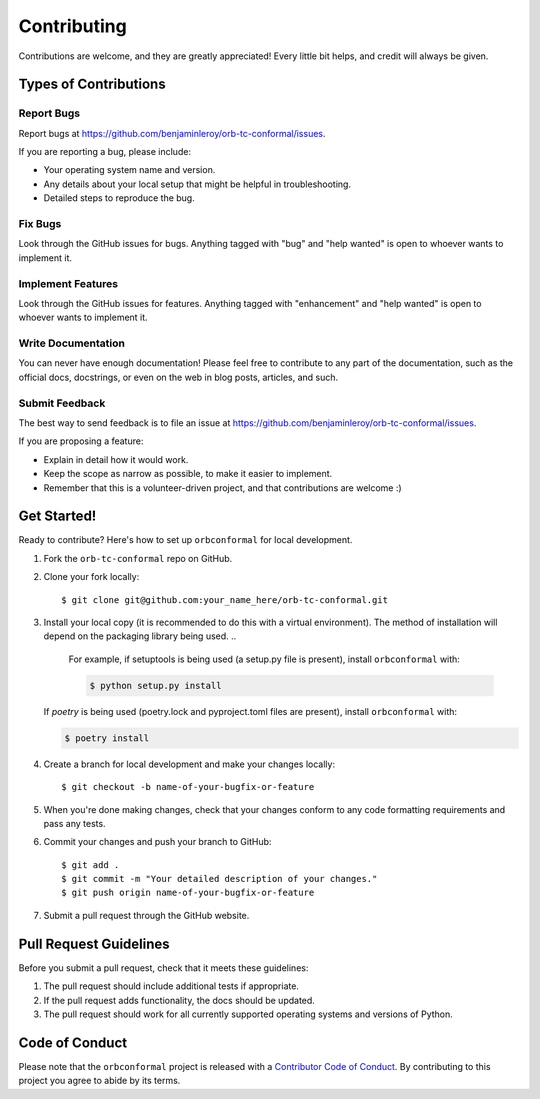 .. highlight:: shell

Contributing
============

Contributions are welcome, and they are greatly appreciated! Every little bit
helps, and credit will always be given.

Types of Contributions
----------------------

Report Bugs
^^^^^^^^^^^

Report bugs at https://github.com/benjaminleroy/orb-tc-conformal/issues.

If you are reporting a bug, please include:

* Your operating system name and version.
* Any details about your local setup that might be helpful in troubleshooting.
* Detailed steps to reproduce the bug.

Fix Bugs
^^^^^^^^

Look through the GitHub issues for bugs. Anything tagged with "bug" and "help
wanted" is open to whoever wants to implement it.

Implement Features
^^^^^^^^^^^^^^^^^^

Look through the GitHub issues for features. Anything tagged with "enhancement"
and "help wanted" is open to whoever wants to implement it.

Write Documentation
^^^^^^^^^^^^^^^^^^^

You can never have enough documentation! Please feel free to contribute to any
part of the documentation, such as the official docs, docstrings, or even 
on the web in blog posts, articles, and such.

Submit Feedback
^^^^^^^^^^^^^^^

The best way to send feedback is to file an issue at https://github.com/benjaminleroy/orb-tc-conformal/issues.

If you are proposing a feature:

* Explain in detail how it would work.
* Keep the scope as narrow as possible, to make it easier to implement.
* Remember that this is a volunteer-driven project, and that contributions
  are welcome :)

Get Started!
------------

Ready to contribute? Here's how to set up ``orbconformal`` for local development.

1. Fork the ``orb-tc-conformal`` repo on GitHub.
2. Clone your fork locally::

    $ git clone git@github.com:your_name_here/orb-tc-conformal.git

3. Install your local copy (it is recommended to do this with a virtual environment). The method of installation will depend on the packaging library being used.
   ..
       For example, if setuptools is being used (a setup.py file is present), install ``orbconformal`` with:

       .. code-block:: console

           $ python setup.py install

   If `poetry` is being used (poetry.lock and pyproject.toml files are present), install ``orbconformal`` with:

   .. code-block:: console

       $ poetry install

4. Create a branch for local development and make your changes locally::

    $ git checkout -b name-of-your-bugfix-or-feature

5. When you're done making changes, check that your changes conform to any code formatting requirements and pass any tests.

6. Commit your changes and push your branch to GitHub::

    $ git add .
    $ git commit -m "Your detailed description of your changes."
    $ git push origin name-of-your-bugfix-or-feature

7. Submit a pull request through the GitHub website.

Pull Request Guidelines
-----------------------

Before you submit a pull request, check that it meets these guidelines:

1. The pull request should include additional tests if appropriate.
2. If the pull request adds functionality, the docs should be updated.
3. The pull request should work for all currently supported operating systems and versions of Python.

Code of Conduct
---------------
Please note that the ``orbconformal`` project is released with a 
`Contributor Code of Conduct <conduct.rst>`_. By contributing to this project you agree 
to abide by its terms.
